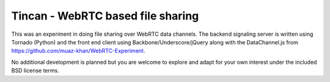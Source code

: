 Tincan - WebRTC based file sharing
==================================

This was an experiment in doing file sharing over WebRTC data channels. The
backend signaling server is written using Tornado (Python) and the front
end client using Backbone/Underscore/jQuery along with the DataChannel.js
from https://github.com/muaz-khan/WebRTC-Experiment.

No additional development is planned but you are welcome to explore and
adapt for your own interest under the included BSD license terms.
